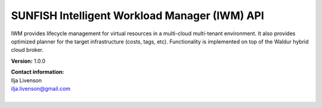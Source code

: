 SUNFISH Intelligent Workload Manager (IWM) API
==============================================

IWM provides lifecycle management for virtual resources in a multi-cloud multi-tenant environment. It also provides
optimized planner for the target infrastructure (costs, tags, etc). Functionality is implemented on top of the
Waldur hybrid cloud broker.

**Version:** 1.0.0

| **Contact information:**
| Ilja Livenson
| ilja.livenson@gmail.com
|

.. swaggerv2doc:: https://raw.githubusercontent.com/sunfish-prj/SUNFISH-Platform-API/master/IWMAPI/swagger/iwm.json
